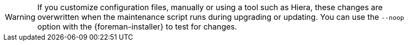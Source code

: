 [WARNING]
If you customize configuration files, manually or using a tool such as Hiera, these changes are overwritten when the maintenance script runs during upgrading or updating.
You can use the `--noop` option with the {foreman-installer} to test for changes.
ifdef::satellite[]
For more information, see the Red Hat Knowledgebase solution https://access.redhat.com/solutions/3351311[How to use the noop option to check for changes in {Project} config files during an upgrade.]
endif::[]
